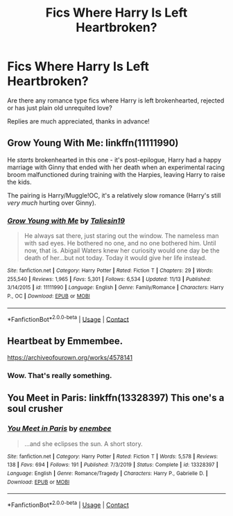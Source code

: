 #+TITLE: Fics Where Harry Is Left Heartbroken?

* Fics Where Harry Is Left Heartbroken?
:PROPERTIES:
:Author: StaggeringOtter52
:Score: 4
:DateUnix: 1605413135.0
:DateShort: 2020-Nov-15
:FlairText: Request
:END:
Are there any romance type fics where Harry is left brokenhearted, rejected or has just plain old unrequited love?

Replies are much appreciated, thanks in advance!


** Grow Young With Me: linkffn(11111990)

He /starts/ brokenhearted in this one - it's post-epilogue, Harry had a happy marriage with Ginny that ended with her death when an experimental racing broom malfunctioned during training with the Harpies, leaving Harry to raise the kids.

The pairing is Harry/Muggle!OC, it's a relatively slow romance (Harry's still /very much/ hurting over Ginny).
:PROPERTIES:
:Author: PsiGuy60
:Score: 3
:DateUnix: 1605430467.0
:DateShort: 2020-Nov-15
:END:

*** [[https://www.fanfiction.net/s/11111990/1/][*/Grow Young with Me/*]] by [[https://www.fanfiction.net/u/997444/Taliesin19][/Taliesin19/]]

#+begin_quote
  He always sat there, just staring out the window. The nameless man with sad eyes. He bothered no one, and no one bothered him. Until now, that is. Abigail Waters knew her curiosity would one day be the death of her...but not today. Today it would give her life instead.
#+end_quote

^{/Site/:} ^{fanfiction.net} ^{*|*} ^{/Category/:} ^{Harry} ^{Potter} ^{*|*} ^{/Rated/:} ^{Fiction} ^{T} ^{*|*} ^{/Chapters/:} ^{29} ^{*|*} ^{/Words/:} ^{255,540} ^{*|*} ^{/Reviews/:} ^{1,965} ^{*|*} ^{/Favs/:} ^{5,301} ^{*|*} ^{/Follows/:} ^{6,534} ^{*|*} ^{/Updated/:} ^{11/13} ^{*|*} ^{/Published/:} ^{3/14/2015} ^{*|*} ^{/id/:} ^{11111990} ^{*|*} ^{/Language/:} ^{English} ^{*|*} ^{/Genre/:} ^{Family/Romance} ^{*|*} ^{/Characters/:} ^{Harry} ^{P.,} ^{OC} ^{*|*} ^{/Download/:} ^{[[http://www.ff2ebook.com/old/ffn-bot/index.php?id=11111990&source=ff&filetype=epub][EPUB]]} ^{or} ^{[[http://www.ff2ebook.com/old/ffn-bot/index.php?id=11111990&source=ff&filetype=mobi][MOBI]]}

--------------

*FanfictionBot*^{2.0.0-beta} | [[https://github.com/FanfictionBot/reddit-ffn-bot/wiki/Usage][Usage]] | [[https://www.reddit.com/message/compose?to=tusing][Contact]]
:PROPERTIES:
:Author: FanfictionBot
:Score: 1
:DateUnix: 1605430487.0
:DateShort: 2020-Nov-15
:END:


** Heartbeat by Emmembee.

[[https://archiveofourown.org/works/4578141]]
:PROPERTIES:
:Author: Pottermum
:Score: 2
:DateUnix: 1605415141.0
:DateShort: 2020-Nov-15
:END:

*** Wow. That's really something.
:PROPERTIES:
:Author: 133112
:Score: 1
:DateUnix: 1605415467.0
:DateShort: 2020-Nov-15
:END:


** You Meet in Paris: linkffn(13328397) This one's a soul crusher
:PROPERTIES:
:Author: flingerdinger
:Score: 1
:DateUnix: 1605459556.0
:DateShort: 2020-Nov-15
:END:

*** [[https://www.fanfiction.net/s/13328397/1/][*/You Meet in Paris/*]] by [[https://www.fanfiction.net/u/980211/enembee][/enembee/]]

#+begin_quote
  ...and she eclipses the sun. A short story.
#+end_quote

^{/Site/:} ^{fanfiction.net} ^{*|*} ^{/Category/:} ^{Harry} ^{Potter} ^{*|*} ^{/Rated/:} ^{Fiction} ^{T} ^{*|*} ^{/Words/:} ^{5,578} ^{*|*} ^{/Reviews/:} ^{138} ^{*|*} ^{/Favs/:} ^{694} ^{*|*} ^{/Follows/:} ^{191} ^{*|*} ^{/Published/:} ^{7/3/2019} ^{*|*} ^{/Status/:} ^{Complete} ^{*|*} ^{/id/:} ^{13328397} ^{*|*} ^{/Language/:} ^{English} ^{*|*} ^{/Genre/:} ^{Romance/Tragedy} ^{*|*} ^{/Characters/:} ^{Harry} ^{P.,} ^{Gabrielle} ^{D.} ^{*|*} ^{/Download/:} ^{[[http://www.ff2ebook.com/old/ffn-bot/index.php?id=13328397&source=ff&filetype=epub][EPUB]]} ^{or} ^{[[http://www.ff2ebook.com/old/ffn-bot/index.php?id=13328397&source=ff&filetype=mobi][MOBI]]}

--------------

*FanfictionBot*^{2.0.0-beta} | [[https://github.com/FanfictionBot/reddit-ffn-bot/wiki/Usage][Usage]] | [[https://www.reddit.com/message/compose?to=tusing][Contact]]
:PROPERTIES:
:Author: FanfictionBot
:Score: 1
:DateUnix: 1605459577.0
:DateShort: 2020-Nov-15
:END:
